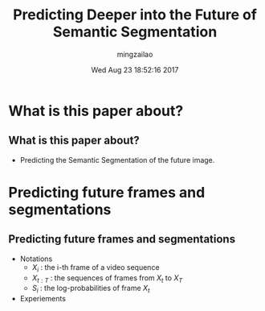 #+TITLE:     Predicting Deeper into the Future of Semantic Segmentation
#+AUTHOR:    mingzailao
#+EMAIL:     mingzailao@gmail.com
#+DATE:      Wed Aug 23 18:52:16 2017
#+DESCRIPTION: 
#+KEYWORDS: 
#+STARTUP: beamer
#+STARTUP: oddeven
#+LaTeX_CLASS: beamer
#+LaTeX_CLASS_OPTIONS: [bigger]
#+BEAMER_THEME: metropolis
#+OPTIONS:   H:2 toc:t
#+SELECT_TAGS: export
#+EXCLUDE_TAGS: noexport
#+COLUMNS: %20ITEM %13BEAMER_env(Env) %6BEAMER_envargs(Args) %4BEAMER_col(Col) %7BEAMER_extra(Extra)
#+LATEX_HEADER:\def\mathfamilydefault{\rmdefault}
#+BEGIN_EXPORT latex
\AtBeginSection[]
{
\begin{frame}<beamer>
\frametitle{Predicting Deeper into the Future of Semantic Segmentation}
\tableofcontents[currentsection]
\end{frame}
}
#+END_EXPORT




















* What is this paper about?
** What is this paper about?


- Predicting the Semantic Segmentation of the future image.
* Predicting future frames and segmentations
** Predicting future frames and segmentations
- Notations
  - $X_i$ : the i-th frame of a video sequence
  - $X_{t:T}$ : the sequences of frames from $X_t$ to $X_T$
  - $S_i$ : the log-probabilities of frame $X_t$
- Experiements



